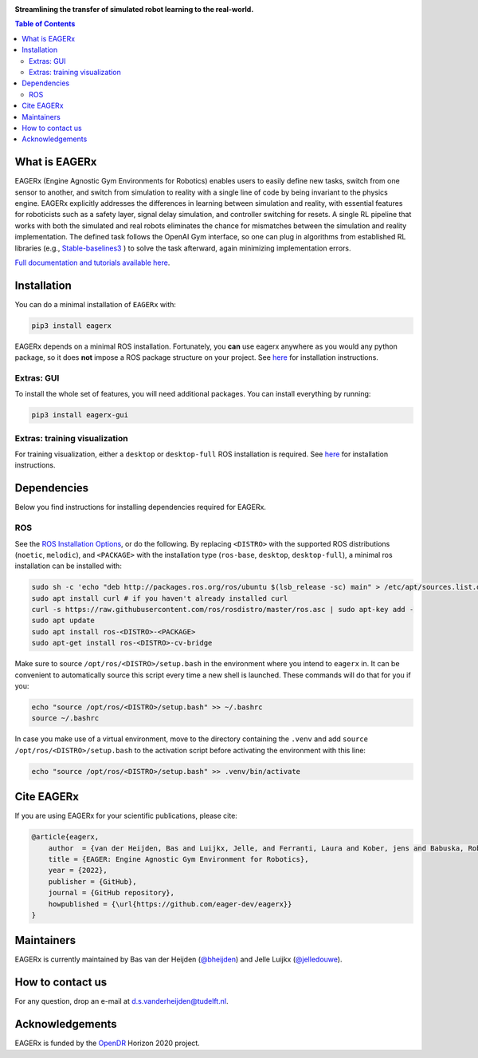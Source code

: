 .. image:: docs/_static/img/banner.png
**Streamlining the transfer of simulated robot learning to the real-world.**

.. image:: https://img.shields.io/badge/License-Apache_2.0-blue.svg
   :target: https://opensource.org/licenses/Apache-2.0
   :alt: license

.. image:: https://img.shields.io/badge/code%20style-black-000000.svg
   :target: https://github.com/psf/black
   :alt: codestyle

.. image:: https://readthedocs.org/projects/mushroomrl/badge/?version=latest
   :target: https://eagerx.readthedocs.io/en/latest/?badge=latest
   :alt: Documentation Status

.. image:: https://github.com/eager-dev/eagerx/actions/workflows/ci.yml/badge.svg?branch=master
   :target: https://github.com/MushroomRL/mushroom-rl/actions/workflows/continuous_integration.yml
   :alt: Continuous Integration

.. image:: https://api.codeclimate.com/v1/badges/3146dce3dd4c3537834c/maintainability
   :target: https://codeclimate.com/github/eager-dev/eagerx/maintainability
   :alt: Maintainability

.. image:: https://api.codeclimate.com/v1/badges/3146dce3dd4c3537834c/test_coverage
   :target: https://codeclimate.com/github/eager-dev/eagerx/test_coverage
   :alt: Test Coverage



.. contents:: Table of Contents
    :depth: 2


What is EAGERx
==============
EAGERx (Engine Agnostic Gym Environments for Robotics) enables users to easily define new tasks, switch from one sensor to another,
and switch from simulation to reality with a single line of code by being invariant to the physics engine.
EAGERx explicitly addresses the differences in learning between simulation and reality,
with essential features for roboticists such as a safety layer, signal delay simulation, and controller switching for resets.
A single RL pipeline that works with both the simulated and real robots eliminates the chance for mismatches between the simulation and reality implementation.
The defined task follows the OpenAI Gym interface, so one can plug in algorithms from established RL libraries
(e.g., `Stable-baselines3 <https://github.com/DLR-RM/stable-baselines3>`_ ) to solve the task afterward, again minimizing implementation errors.

`Full documentation and tutorials available here <https://eagerx.readthedocs.io/en/latest/>`_.

..
    TODO: ADD code example with gifs?
    Example
    =================

Installation
============

You can do a minimal installation of ``EAGERx`` with:

.. code:: shell

    pip3 install eagerx

EAGERx depends on a minimal ROS installation. Fortunately, you **can** use eagerx anywhere as you would any python package,
so it does **not** impose a ROS package structure on your project.
See `here <ROS_>`_ for installation instructions.

Extras: GUI
---------------------

To install the whole set of features, you will need additional packages.
You can install everything by running:

.. code:: shell

    pip3 install eagerx-gui

..
  TODO: Add example and gif of GUI

Extras: training visualization
---------------------

For training visualization, either a ``desktop`` or ``desktop-full`` ROS installation is required.
See `here <ROS_>`_ for installation instructions.

..
  TODO: add example and gif of visualization.

Dependencies
============
Below you find instructions for installing dependencies required for EAGERx.

ROS
---------------------

See the `ROS Installation Options <https://eagerx.readthedocs.io/en/latest/>`_, or do the following.
By replacing ``<DISTRO>`` with the supported ROS distributions (``noetic``, ``melodic``),
and ``<PACKAGE>`` with the installation type (``ros-base``, ``desktop``, ``desktop-full``),
a minimal ros installation can be installed with:

.. code:: shell

    sudo sh -c 'echo "deb http://packages.ros.org/ros/ubuntu $(lsb_release -sc) main" > /etc/apt/sources.list.d/ros-latest.list'
    sudo apt install curl # if you haven't already installed curl
    curl -s https://raw.githubusercontent.com/ros/rosdistro/master/ros.asc | sudo apt-key add -
    sudo apt update
    sudo apt install ros-<DISTRO>-<PACKAGE>
    sudo apt-get install ros-<DISTRO>-cv-bridge

Make sure to source ``/opt/ros/<DISTRO>/setup.bash`` in the environment where you intend to ``eagerx`` in.
It can be convenient to automatically source this script every time a new shell is launched.
These commands will do that for you if you:

.. code:: shell

      echo "source /opt/ros/<DISTRO>/setup.bash" >> ~/.bashrc
      source ~/.bashrc

In case you make use of a virtual environment, move to the directory containing the ``.venv`` and
add ``source /opt/ros/<DISTRO>/setup.bash`` to the activation script before activating the environment with
this line:

.. code:: shell

      echo "source /opt/ros/<DISTRO>/setup.bash" >> .venv/bin/activate

Cite EAGERx
===============
If you are using EAGERx for your scientific publications, please cite:

.. code:: bibtex

    @article{eagerx,
        author  = {van der Heijden, Bas and Luijkx, Jelle, and Ferranti, Laura and Kober, jens and Babuska, Robert},
        title = {EAGER: Engine Agnostic Gym Environment for Robotics},
        year = {2022},
        publisher = {GitHub},
        journal = {GitHub repository},
        howpublished = {\url{https://github.com/eager-dev/eagerx}}
    }

Maintainers
=================
EAGERx is currently maintained by Bas van der Heijden (`@bheijden <https://github.com/bheijden>`_) and Jelle Luijkx (`@jelledouwe <https://github.com/jelledouwe>`_).

How to contact us
=================
For any question, drop an e-mail at d.s.vanderheijden@tudelft.nl.

Acknowledgements
=================
EAGERx is funded by the `OpenDR <https://opendr.eu/>`_ Horizon 2020 project.
